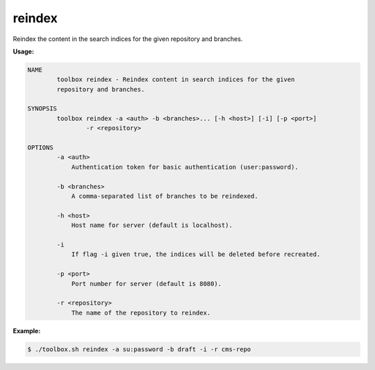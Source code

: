 reindex
=======

Reindex the content in the search indices for the given repository and branches.

**Usage:**

.. code-block:: none

  NAME
          toolbox reindex - Reindex content in search indices for the given
          repository and branches.

  SYNOPSIS
          toolbox reindex -a <auth> -b <branches>... [-h <host>] [-i] [-p <port>]
                  -r <repository>

  OPTIONS
          -a <auth>
              Authentication token for basic authentication (user:password).

          -b <branches>
              A comma-separated list of branches to be reindexed.

          -h <host>
              Host name for server (default is localhost).

          -i
              If flag -i given true, the indices will be deleted before recreated.

          -p <port>
              Port number for server (default is 8080).

          -r <repository>
              The name of the repository to reindex.

**Example:**

.. code-block:: none

  $ ./toolbox.sh reindex -a su:password -b draft -i -r cms-repo
